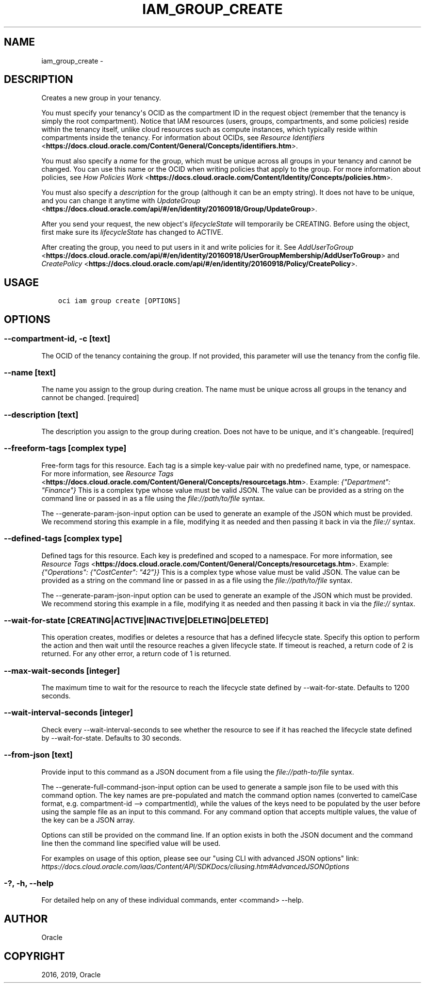.\" Man page generated from reStructuredText.
.
.TH "IAM_GROUP_CREATE" "1" "Mar 12, 2019" "2.5.3" "OCI CLI Command Reference"
.SH NAME
iam_group_create \- 
.
.nr rst2man-indent-level 0
.
.de1 rstReportMargin
\\$1 \\n[an-margin]
level \\n[rst2man-indent-level]
level margin: \\n[rst2man-indent\\n[rst2man-indent-level]]
-
\\n[rst2man-indent0]
\\n[rst2man-indent1]
\\n[rst2man-indent2]
..
.de1 INDENT
.\" .rstReportMargin pre:
. RS \\$1
. nr rst2man-indent\\n[rst2man-indent-level] \\n[an-margin]
. nr rst2man-indent-level +1
.\" .rstReportMargin post:
..
.de UNINDENT
. RE
.\" indent \\n[an-margin]
.\" old: \\n[rst2man-indent\\n[rst2man-indent-level]]
.nr rst2man-indent-level -1
.\" new: \\n[rst2man-indent\\n[rst2man-indent-level]]
.in \\n[rst2man-indent\\n[rst2man-indent-level]]u
..
.SH DESCRIPTION
.sp
Creates a new group in your tenancy.
.sp
You must specify your tenancy\(aqs OCID as the compartment ID in the request object (remember that the tenancy is simply the root compartment). Notice that IAM resources (users, groups, compartments, and some policies) reside within the tenancy itself, unlike cloud resources such as compute instances, which typically reside within compartments inside the tenancy. For information about OCIDs, see \fI\%Resource Identifiers\fP <\fBhttps://docs.cloud.oracle.com/Content/General/Concepts/identifiers.htm\fP>\&.
.sp
You must also specify a \fIname\fP for the group, which must be unique across all groups in your tenancy and cannot be changed. You can use this name or the OCID when writing policies that apply to the group. For more information about policies, see \fI\%How Policies Work\fP <\fBhttps://docs.cloud.oracle.com/Content/Identity/Concepts/policies.htm\fP>\&.
.sp
You must also specify a \fIdescription\fP for the group (although it can be an empty string). It does not have to be unique, and you can change it anytime with \fI\%UpdateGroup\fP <\fBhttps://docs.cloud.oracle.com/api/#/en/identity/20160918/Group/UpdateGroup\fP>\&.
.sp
After you send your request, the new object\(aqs \fIlifecycleState\fP will temporarily be CREATING. Before using the object, first make sure its \fIlifecycleState\fP has changed to ACTIVE.
.sp
After creating the group, you need to put users in it and write policies for it. See \fI\%AddUserToGroup\fP <\fBhttps://docs.cloud.oracle.com/api/#/en/identity/20160918/UserGroupMembership/AddUserToGroup\fP> and \fI\%CreatePolicy\fP <\fBhttps://docs.cloud.oracle.com/api/#/en/identity/20160918/Policy/CreatePolicy\fP>\&.
.SH USAGE
.INDENT 0.0
.INDENT 3.5
.sp
.nf
.ft C
oci iam group create [OPTIONS]
.ft P
.fi
.UNINDENT
.UNINDENT
.SH OPTIONS
.SS \-\-compartment\-id, \-c [text]
.sp
The OCID of the tenancy containing the group. If not provided, this parameter will use the tenancy from the config file.
.SS \-\-name [text]
.sp
The name you assign to the group during creation. The name must be unique across all groups in the tenancy and cannot be changed. [required]
.SS \-\-description [text]
.sp
The description you assign to the group during creation. Does not have to be unique, and it\(aqs changeable. [required]
.SS \-\-freeform\-tags [complex type]
.sp
Free\-form tags for this resource. Each tag is a simple key\-value pair with no predefined name, type, or namespace. For more information, see \fI\%Resource Tags\fP <\fBhttps://docs.cloud.oracle.com/Content/General/Concepts/resourcetags.htm\fP>\&. Example: \fI{"Department": "Finance"}\fP
This is a complex type whose value must be valid JSON. The value can be provided as a string on the command line or passed in as a file using
the \fI\%file://path/to/file\fP syntax.
.sp
The \-\-generate\-param\-json\-input option can be used to generate an example of the JSON which must be provided. We recommend storing this example
in a file, modifying it as needed and then passing it back in via the \fI\%file://\fP syntax.
.SS \-\-defined\-tags [complex type]
.sp
Defined tags for this resource. Each key is predefined and scoped to a namespace. For more information, see \fI\%Resource Tags\fP <\fBhttps://docs.cloud.oracle.com/Content/General/Concepts/resourcetags.htm\fP>\&. Example: \fI{"Operations": {"CostCenter": "42"}}\fP
This is a complex type whose value must be valid JSON. The value can be provided as a string on the command line or passed in as a file using
the \fI\%file://path/to/file\fP syntax.
.sp
The \-\-generate\-param\-json\-input option can be used to generate an example of the JSON which must be provided. We recommend storing this example
in a file, modifying it as needed and then passing it back in via the \fI\%file://\fP syntax.
.SS \-\-wait\-for\-state [CREATING|ACTIVE|INACTIVE|DELETING|DELETED]
.sp
This operation creates, modifies or deletes a resource that has a defined lifecycle state. Specify this option to perform the action and then wait until the resource reaches a given lifecycle state. If timeout is reached, a return code of 2 is returned. For any other error, a return code of 1 is returned.
.SS \-\-max\-wait\-seconds [integer]
.sp
The maximum time to wait for the resource to reach the lifecycle state defined by \-\-wait\-for\-state. Defaults to 1200 seconds.
.SS \-\-wait\-interval\-seconds [integer]
.sp
Check every \-\-wait\-interval\-seconds to see whether the resource to see if it has reached the lifecycle state defined by \-\-wait\-for\-state. Defaults to 30 seconds.
.SS \-\-from\-json [text]
.sp
Provide input to this command as a JSON document from a file using the \fI\%file://path\-to/file\fP syntax.
.sp
The \-\-generate\-full\-command\-json\-input option can be used to generate a sample json file to be used with this command option. The key names are pre\-populated and match the command option names (converted to camelCase format, e.g. compartment\-id \-\-> compartmentId), while the values of the keys need to be populated by the user before using the sample file as an input to this command. For any command option that accepts multiple values, the value of the key can be a JSON array.
.sp
Options can still be provided on the command line. If an option exists in both the JSON document and the command line then the command line specified value will be used.
.sp
For examples on usage of this option, please see our "using CLI with advanced JSON options" link: \fI\%https://docs.cloud.oracle.com/iaas/Content/API/SDKDocs/cliusing.htm#AdvancedJSONOptions\fP
.SS \-?, \-h, \-\-help
.sp
For detailed help on any of these individual commands, enter <command> \-\-help.
.SH AUTHOR
Oracle
.SH COPYRIGHT
2016, 2019, Oracle
.\" Generated by docutils manpage writer.
.
